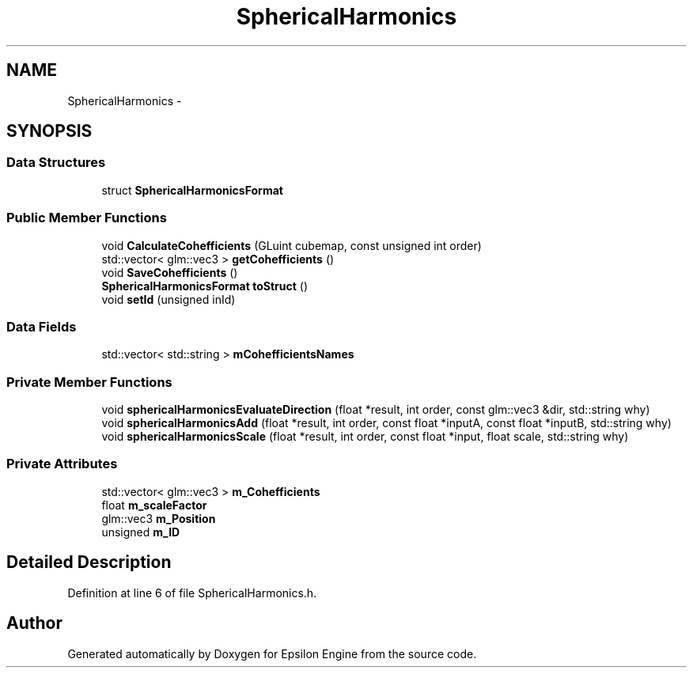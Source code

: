 .TH "SphericalHarmonics" 3 "Wed Mar 6 2019" "Version 1.0" "Epsilon Engine" \" -*- nroff -*-
.ad l
.nh
.SH NAME
SphericalHarmonics \- 
.SH SYNOPSIS
.br
.PP
.SS "Data Structures"

.in +1c
.ti -1c
.RI "struct \fBSphericalHarmonicsFormat\fP"
.br
.in -1c
.SS "Public Member Functions"

.in +1c
.ti -1c
.RI "void \fBCalculateCohefficients\fP (GLuint cubemap, const unsigned int order)"
.br
.ti -1c
.RI "std::vector< glm::vec3 > \fBgetCohefficients\fP ()"
.br
.ti -1c
.RI "void \fBSaveCohefficients\fP ()"
.br
.ti -1c
.RI "\fBSphericalHarmonicsFormat\fP \fBtoStruct\fP ()"
.br
.ti -1c
.RI "void \fBsetId\fP (unsigned inId)"
.br
.in -1c
.SS "Data Fields"

.in +1c
.ti -1c
.RI "std::vector< std::string > \fBmCohefficientsNames\fP"
.br
.in -1c
.SS "Private Member Functions"

.in +1c
.ti -1c
.RI "void \fBsphericalHarmonicsEvaluateDirection\fP (float *result, int order, const glm::vec3 &dir, std::string why)"
.br
.ti -1c
.RI "void \fBsphericalHarmonicsAdd\fP (float *result, int order, const float *inputA, const float *inputB, std::string why)"
.br
.ti -1c
.RI "void \fBsphericalHarmonicsScale\fP (float *result, int order, const float *input, float scale, std::string why)"
.br
.in -1c
.SS "Private Attributes"

.in +1c
.ti -1c
.RI "std::vector< glm::vec3 > \fBm_Cohefficients\fP"
.br
.ti -1c
.RI "float \fBm_scaleFactor\fP"
.br
.ti -1c
.RI "glm::vec3 \fBm_Position\fP"
.br
.ti -1c
.RI "unsigned \fBm_ID\fP"
.br
.in -1c
.SH "Detailed Description"
.PP 
Definition at line 6 of file SphericalHarmonics\&.h\&.

.SH "Author"
.PP 
Generated automatically by Doxygen for Epsilon Engine from the source code\&.
